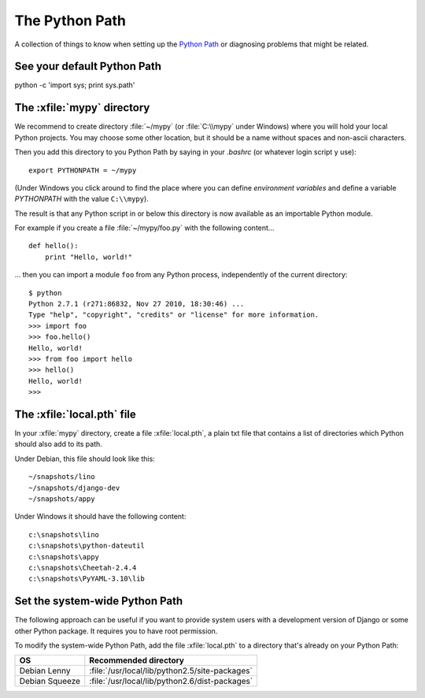 The Python Path
===============

A collection of things to know when setting up the 
`Python Path <http://www.python.org/doc/current/install/index.html>`_
or diagnosing problems that might be related.

See your default Python Path
----------------------------

python -c 'import sys; print sys.path'


The :xfile:`mypy` directory
---------------------------

We recommend to create directory 
:file:`~/mypy` 
(or :file:`C:\\mypy` under Windows)
where you will hold your local Python projects.
You may choose some other location, but it should be 
a name without spaces and non-ascii characters.

Then you add this directory to you Python Path by saying in 
your `.bashrc` (or whatever login script y use)::

  export PYTHONPATH = ~/mypy
  
(Under Windows you click around to find the place 
where you can define *environment variables* and define
a variable `PYTHONPATH` with the value ``C:\\mypy``).

The result is that any Python script in or below this directory 
is now available as an importable Python module. 

For example 
if you create a file :file:`~/mypy/foo.py` with the following content...

::

  def hello():
      print "Hello, world!"
      
... then you can import a module ``foo`` from any Python process, 
independently of the current directory::

  $ python
  Python 2.7.1 (r271:86832, Nov 27 2010, 18:30:46) ...
  Type "help", "copyright", "credits" or "license" for more information.
  >>> import foo
  >>> foo.hello()
  Hello, world!
  >>> from foo import hello
  >>> hello()
  Hello, world!
  >>>

The :xfile:`local.pth` file
---------------------------
 
In your :xfile:`mypy` directory, create a file :xfile:`local.pth`, 
a plain txt file that contains a list of directories 
which Python should also add to its path.

Under Debian, this file should look like this::

  ~/snapshots/lino
  ~/snapshots/django-dev
  ~/snapshots/appy
  
Under Windows it should have the following content::

  c:\snapshots\lino
  c:\snapshots\python-dateutil
  c:\snapshots\appy
  c:\snapshots\Cheetah-2.4.4
  c:\snapshots\PyYAML-3.10\lib
  

Set the system-wide Python Path
-------------------------------

The following approach can be useful if you want to provide system users 
with a development version of Django or some other Python package.
It requires you to have root permission.

To modify the system-wide Python Path,
add the file :xfile:`local.pth` to a directory that's already on 
your Python Path:
 
=============== ==============================================
OS              Recommended directory
=============== ==============================================
Debian Lenny    :file:`/usr/local/lib/python2.5/site-packages`
Debian Squeeze  :file:`/usr/local/lib/python2.6/dist-packages`
=============== ==============================================

